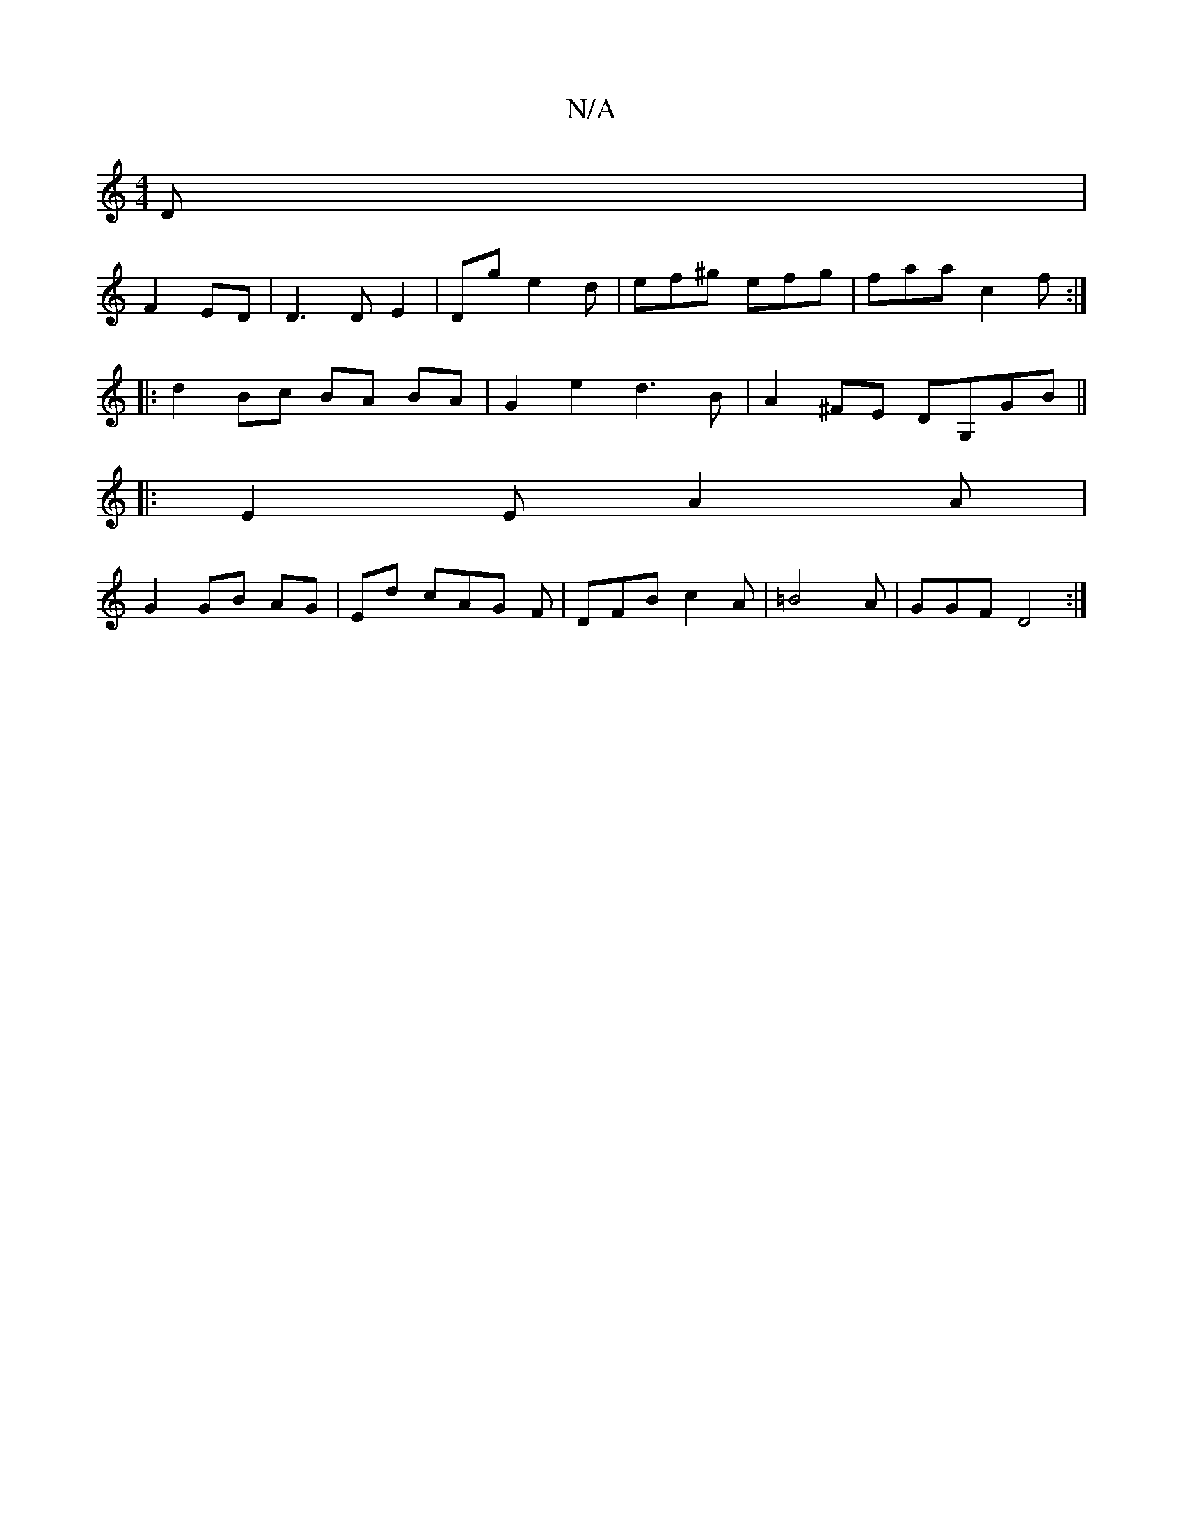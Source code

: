 X:1
T:N/A
M:4/4
R:N/A
K:Cmajor
D|
F2 ED|D3D E2|Dg e2d|ef^g efg|faa c2f:|
|:d2Bc BA BA|G2 e2 d3B | A2^FE DG,GB||
|:E2E A2A|
G2 GB AG|Ed cAG F|DFBc2A|=B4A|GGF D4:|

A4 :||
|: cABc B2 Ac:|2 FBB AFD | FED D2B|c2 d2d|f2G e3|g3 a2f/e/d/c